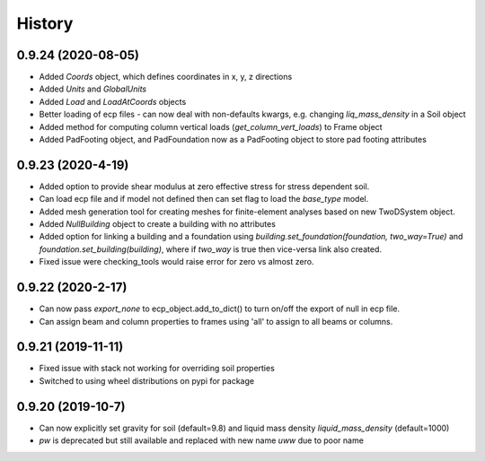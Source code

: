 =======
History
=======

0.9.24 (2020-08-05)
--------------------
* Added `Coords` object, which defines coordinates in x, y, z directions
* Added `Units` and `GlobalUnits`
* Added `Load` and `LoadAtCoords` objects
* Better loading of ecp files - can now deal with non-defaults kwargs, e.g. changing `liq_mass_density` in a Soil object
* Added method for computing column vertical loads (`get_column_vert_loads`) to Frame object
* Added PadFooting object, and PadFoundation now as a PadFooting object to store pad footing attributes

0.9.23 (2020-4-19)
--------------------
* Added option to provide shear modulus at zero effective stress for stress dependent soil.
* Can load ecp file and if model not defined then can set flag to load the `base_type` model.
* Added mesh generation tool for creating meshes for finite-element analyses based on new TwoDSystem object.
* Added `NullBuilding` object to create a building with no attributes
* Added option for linking a building and a foundation using `building.set_foundation(foundation, two_way=True)` and `foundation.set_building(building)`, where if `two_way` is true then vice-versa link also created.
* Fixed issue were checking_tools would raise error for zero vs almost zero.

0.9.22 (2020-2-17)
--------------------

* Can now pass `export_none` to ecp_object.add_to_dict() to turn on/off the export of null in ecp file.
* Can assign beam and column properties to frames using 'all' to assign to all beams or columns.

0.9.21 (2019-11-11)
--------------------

* Fixed issue with stack not working for overriding soil properties
* Switched to using wheel distributions on pypi for package

0.9.20 (2019-10-7)
--------------------

* Can now explicitly set gravity for soil (default=9.8) and liquid mass density `liquid_mass_density` (default=1000)
* `pw` is deprecated but still available and replaced with new name `uww` due to poor name
